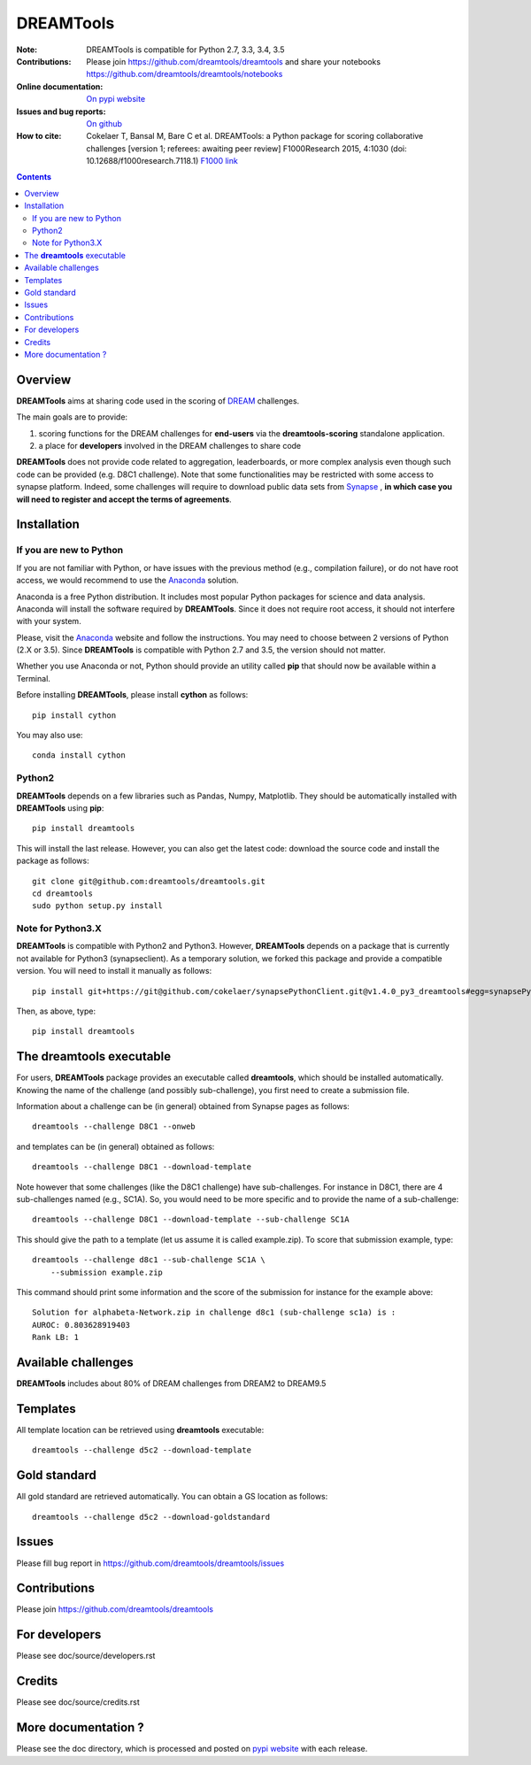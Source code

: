 DREAMTools
==========


.. image:: https://badge.fury.io/py/dreamtools.svg
    :target: https://pypi.python.org/pypi/dreamtools

.. image:: https://secure.travis-ci.org/dreamtools/dreamtools.png
    :target: http://travis-ci.org/dreamtools/dreamtools

.. image:: https://coveralls.io/repos/dreamtools/dreamtools/badge.png?branch=master
   :target: https://coveralls.io/r/dreamtools/dreamtools?branch=master

.. image:: https://badge.waffle.io/dreamtools/dreamtools.png?label=issues&title=issues
   :target: https://waffle.io/dreamtools/dreamtools
   
.. image:: https://zenodo.org/badge/18543/dreamtools/dreamtools.svg
   :target: https://zenodo.org/badge/latestdoi/18543/dreamtools/dreamtools

:Note: DREAMTools is compatible for Python 2.7, 3.3, 3.4, 3.5
:Contributions: Please join https://github.com/dreamtools/dreamtools and share your notebooks https://github.com/dreamtools/dreamtools/notebooks

:Online documentation: `On pypi website <http://pythonhosted.org/dreamtools/>`_
:Issues and bug reports: `On github <https://github.com/dreamtools/dreamtools/issues>`_
:How to cite: Cokelaer T, Bansal M, Bare C et al. DREAMTools: a Python 
    package for scoring collaborative challenges [version 1; referees: 
    awaiting peer review] F1000Research 2015, 4:1030 
    (doi: 10.12688/f1000research.7118.1)
    `F1000 link <http://f1000research.com/articles/4-1030/v1>`_

.. image:: doc/dreamtools_logo.png
    :width: 50%

.. contents::

Overview
----------------

**DREAMTools** aims at sharing code used in the scoring of `DREAM <http://dreamchallenges.org>`_ challenges.

The main goals are to provide:

#. scoring functions for the DREAM challenges for **end-users** via the **dreamtools-scoring** standalone
   application.
#. a place for **developers** involved in the DREAM challenges to share code

**DREAMTools** does not provide code related to aggregation,
leaderboards, or more complex analysis even though such code
can be provided (e.g. D8C1 challenge). Note that some functionalities
may be restricted with some access to synapse platform. Indeed,
some challenges will require to download public data sets from `Synapse
<www.synapse.org>`_ , **in which case you will need to register and accept the
terms of agreements**.

Installation
---------------

If you are new to Python
~~~~~~~~~~~~~~~~~~~~~~~~~~~~

If you are not familiar with Python, or have issues with the previous method
(e.g., compilation failure), or do not have root access, we would recommend to
use the `Anaconda <https://www.continuum.io/downloads>`_ solution.

Anaconda is a free Python distribution. It includes most popular Python packages
for science and data analysis. Anaconda will install the software required by
**DREAMTools**. Since it does not require root access, it should not interfere with your system. 

Please, visit the `Anaconda <https://www.continuum.io/downloads>`_ website 
and follow the instructions. You may need to
choose between 2 versions of Python (2.X or 3.5). Since **DREAMTools** is 
compatible with Python 2.7 and 3.5, the version should not matter.

Whether you use Anaconda or not, Python should provide an utility called **pip**
that should now be available within a Terminal. 

Before installing **DREAMTools**, please install **cython** as follows::

    pip install cython

You may also use::

    conda install cython

Python2
~~~~~~~~~~~~~~~

**DREAMTools** depends on a few libraries such as Pandas, Numpy, Matplotlib. They should be automatically installed with **DREAMTools** using **pip**::

    pip install dreamtools

This will install the last release. However, you can also get the latest code: download the source code and install the package as follows::

   git clone git@github.com:dreamtools/dreamtools.git
   cd dreamtools
   sudo python setup.py install

Note for Python3.X
~~~~~~~~~~~~~~~~~~~~~~
**DREAMTools** is compatible with Python2 and Python3. However, 
**DREAMTools** depends on a package that is currently not available for Python3
(synapseclient). As a temporary solution, we forked this package and provide
a compatible version.  You will need to install it manually as follows::

    pip install git+https://git@github.com/cokelaer/synapsePythonClient.git@v1.4.0_py3_dreamtools#egg=synapsePythonClient

Then, as above, type::    

    pip install dreamtools




The **dreamtools** executable
------------------------------------------

For users, **DREAMTools** package provides an executable called **dreamtools**, which should be installed automatically. Knowing the name of the challenge (and possibly sub-challenge), you first need to create a submission file. 

Information about a challenge can be (in general) obtained from Synapse pages as
follows::

    dreamtools --challenge D8C1 --onweb

and templates can be (in general) obtained as follows::

    dreamtools --challenge D8C1 --download-template

Note however that some challenges (like the D8C1 challenge) have sub-challenges. For instance in D8C1, there are 4 sub-challenges named (e.g., SC1A). So, you would need to be more specific and to provide the name of a sub-challenge:: 

    dreamtools --challenge D8C1 --download-template --sub-challenge SC1A

This should give the path to a template (let us assume it is called
example.zip). To score that submission example, type::

    dreamtools --challenge d8c1 --sub-challenge SC1A \
        --submission example.zip

This command should print some information and the score of the submission for instance for the example above::

     Solution for alphabeta-Network.zip in challenge d8c1 (sub-challenge sc1a) is :
     AUROC: 0.803628919403
     Rank LB: 1


Available challenges
-------------------------

**DREAMTools** includes about 80% of DREAM challenges from DREAM2 to DREAM9.5


Templates
-------------

All template location can be retrieved using **dreamtools** executable::

    dreamtools --challenge d5c2 --download-template


Gold standard
--------------

All gold standard are retrieved automatically. You can obtain a GS location as
follows::

    dreamtools --challenge d5c2 --download-goldstandard

Issues
-----------

Please fill bug report in https://github.com/dreamtools/dreamtools/issues


Contributions
---------------

Please join https://github.com/dreamtools/dreamtools


For developers
----------------

Please see doc/source/developers.rst

Credits
-----------

Please see doc/source/credits.rst


More documentation ?
------------------------

Please see the doc directory, which is processed and posted on 
`pypi website <http://pythonhosted.org/dreamtools/>`_ with each release.

